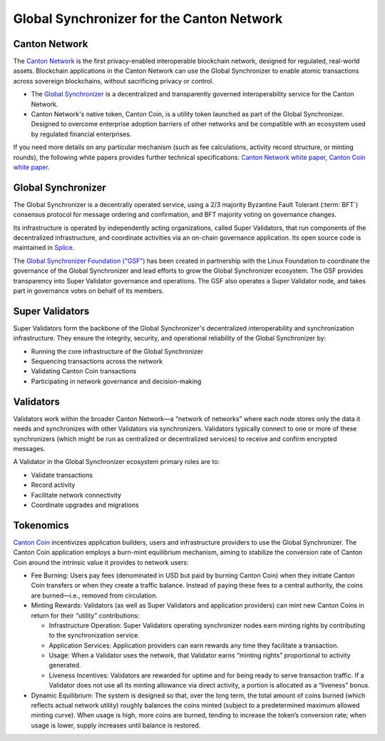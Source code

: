 ..
   Copyright (c) 2025 Digital Asset (Switzerland) GmbH and/or its affiliates. All rights reserved.
..
   SPDX-License-Identifier: Apache-2.0

Global Synchronizer for the Canton Network
===========================================

Canton Network
###########################

The `Canton Network <https://www.canton.network>`__ is the first privacy-enabled interoperable blockchain network, designed for regulated, real-world assets.
Blockchain applications in the Canton Network can use the Global Synchronizer to enable atomic transactions across sovereign blockchains, without sacrificing privacy or control.

- The `Global Synchronizer <https://www.canton.network/global-synchronizer>`__ is a decentralized and transparently governed interoperability service for the Canton Network.
- Canton Network's native token, Canton Coin, is a utility token launched as part of the Global Synchronizer. Designed to overcome enterprise adoption barriers of other networks and be compatible with an ecosystem used by regulated financial enterprises.

If you need more details on any particular mechanism (such as fee calculations, activity record structure, or minting rounds), the following white papers provides further technical specifications: `Canton Network white paper <https://www.digitalasset.com/hubfs/Canton/Canton%20Network%20-%20White%20Paper.pdf>`_, `Canton Coin white paper <https://www.digitalasset.com/hubfs/Canton%20Network%20Files/Documents%20(whitepapers%2c%20etc...)/Canton%20Coin_%20A%20Canton-Network-native%20payment%20application.pdf>`_.

Global Synchronizer
###########################

The Global Synchronizer is a decentrally operated service, using a 2/3 majority Byzantine Fault Tolerant (:term:`BFT`) consensus protocol for message ordering and confirmation, and BFT majority voting on governance changes.

Its infrastructure is operated by independently acting organizations, called Super Validators, that run components of the decentralized infrastructure, and coordinate activities via an on-chain governance application.
Its open source code is maintained in `Splice <https://github.com/hyperledger-labs/splice>`__.

The `Global Synchronizer Foundation ("GSF") <https://sync.global>`__ has been created in partnership with the Linux Foundation to coordinate the governance of the Global Synchronizer and lead efforts to grow the Global Synchronizer ecosystem.
The GSF provides transparency into Super Validator governance and operations. The GSF also operates a Super Validator node, and takes part in governance votes on behalf of its members.

Super Validators
###########################

Super Validators form the backbone of the Global Synchronizer's decentralized interoperability and synchronization infrastructure. They ensure the integrity, security, and operational reliability of the Global Synchronizer by:

- Running the core infrastructure of the Global Synchronizer
- Sequencing transactions across the network
- Validating Canton Coin transactions
- Participating in network governance and decision-making

Validators
###########################

Validators work within the broader Canton Network—a “network of networks” where each node stores only the data it needs and synchronizes with other Validators via synchronizers. Validators typically connect to one or more of these synchronizers (which might be run as centralized or decentralized services) to receive and confirm encrypted messages.

A Validator in the Global Synchronizer ecosystem primary roles are to:

* Validate transactions
* Record activity
* Facilitate network connectivity
* Coordinate upgrades and migrations



Tokenomics
###########################

`Canton Coin <https://www.digitalasset.com/hubfs/Canton%20Network%20Files/Documents%20(whitepapers%2c%20etc...)/Canton%20Coin_%20A%20Canton-Network-native%20payment%20application.pdf>`_ incentivizes application builders, users and infrastructure providers to use the Global Synchronizer.
The Canton Coin application employs a burn-mint equilibrium mechanism, aiming to stabilize the conversion rate of Canton Coin around the intrinsic value it provides to network users:

- Fee Burning: Users pay fees (denominated in USD but paid by burning Canton Coin) when they initiate Canton Coin transfers or when they create a traffic balance. Instead of paying these fees to a central authority, the coins are burned—i.e., removed from circulation.
- Minting Rewards: Validators (as well as Super Validators and application providers) can mint new Canton Coins in return for their “utility” contributions:

  - Infrastructure Operation: Super Validators operating synchronizer nodes earn minting rights by contributing to the synchronization service.
  - Application Services: Application providers can earn rewards any time they facilitate a transaction.
  - Usage: When a Validator uses the network, that Validator earns “minting rights” proportional to activity generated.
  - Liveness Incentives: Validators are rewarded for uptime and for being ready to serve transaction traffic. If a Validator does not use all its minting allowance via direct activity, a portion is allocated as a “liveness” bonus.

- Dynamic Equilibrium: The system is designed so that, over the long term, the total amount of coins burned (which reflects actual network utility) roughly balances the coins minted (subject to a predetermined maximum allowed minting curve). When usage is high, more coins are burned, tending to increase the token’s conversion rate; when usage is lower, supply increases until balance is restored.
